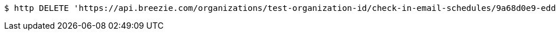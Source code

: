 [source,bash]
----
$ http DELETE 'https://api.breezie.com/organizations/test-organization-id/check-in-email-schedules/9a68d0e9-edd1-459f-a19b-fd072d130790' 'Authorization: Bearer:0b79bab50daca910b000d4f1a2b675d604257e42'
----